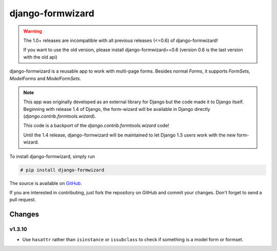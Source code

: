 =================
django-formwizard
=================

.. warning::

    The 1.0+ releases are incompatible with all previous releases (<=0.6) of
    django-formwizard!

    If you want to use the old version, please install django-formwizard==0.6
    (version 0.6 is the last version with the old api)


django-formwizard is a reusable app to work with multi-page forms. Besides
normal `Forms`, it  supports `FormSets`, `ModelForms` and `ModelFormSets`.

.. note::

    This app was originally developed as an external library for Django but
    the code made it to Django itself. Beginning with release 1.4 of Django,
    the form-wizard will be available in Django directly
    (`django.contrib.formtools.wizard`).

    This code is a backport of the `django.contrib.formtools.wizard` code!

    Until the 1.4 release, django-formwizard will be maintained to let
    Django 1.3 users work with the new form-wizard.


To install django-formwizard, simply run

.. code-block:: console

    # pip install django-formwizard

The source is available on
`GitHub <http://github.com/stephrdev/django-formwizard>`_.

If you are interested in contributing, just fork the repository on GitHub and
commit your changes. Don't forget to send a pull request.


Changes
=======

v1.3.10
-------

- Use ``hasattr`` rather than ``isinstance`` or ``issubclass`` to check if
  something is a model form or formset.
